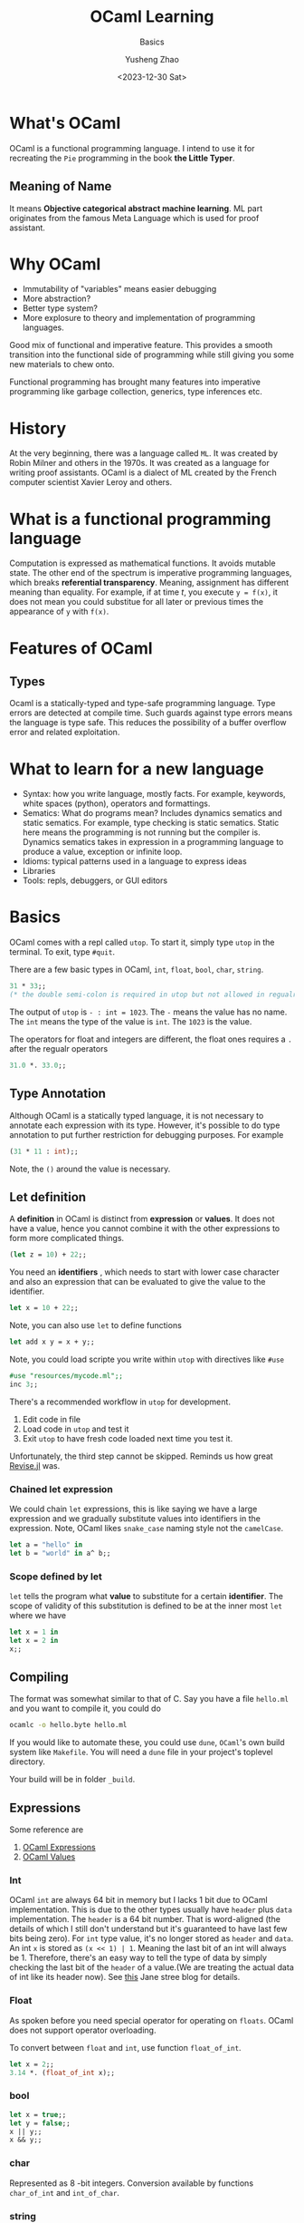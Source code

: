 #+HUGO_BASE_DIR: ~/projects/exaclior.github.io/
#+HUGO_SECTION: posts
#+TITLE: OCaml Learning
#+SUBTITLE: Basics
#+AUTHOR: Yusheng Zhao
#+DATE: <2023-12-30 Sat>
#+EXPORT_HUGO_TAGS: true
#+filetags: PL

* What's OCaml
OCaml is a functional programming language. I intend to use it for recreating
the ~Pie~ programming in the book *the Little Typer*.
** Meaning of Name
It means *Objective categorical abstract machine learning*. ML part originates
from the famous Meta Language which is used for proof assistant.

* Why OCaml
- Immutability of "variables" means easier debugging
- More abstraction?
- Better type system?
- More explosure to theory and implementation of programming languages.

Good mix of functional and imperative feature. This provides a smooth transition
into the functional side of programming while still giving you some new
materials to chew onto.

Functional programming has brought many features into imperative programming
like garbage collection, generics, type inferences etc.

* History
At the very beginning, there was a language called ~ML~. It was created by Robin
Milner and others in the 1970s. It was created as a language for writing proof
assistants. OCaml is a dialect of ML created by the French computer scientist
Xavier Leroy and others.

* What is a functional programming language
Computation is expressed as mathematical functions. It avoids mutable state. The
other end of the spectrum is imperative programming languages, which breaks
*referential transparency*. Meaning, assignment has different meaning than
equality. For example, if at time $t$, you execute ~y = f(x)~, it does not mean
you could substitue for all later or previous times the appearance of ~y~ with
~f(x)~.

* Features of OCaml
** Types
Ocaml is a statically-typed and type-safe programming language. Type errors are
detected at compile time. Such guards against type errors means the language is
type safe. This reduces the possibility of a buffer overflow error and related
exploitation.

* What to learn for a new language
- Syntax: how you write language, mostly facts. For example, keywords, white
  spaces (python), operators and formattings.
- Sematics: What do programs mean? Includes dynamics sematics and static
  sematics. For example, type checking is static sematics. Static here means the
  programming is not running but the compiler is. Dynamics sematics takes in
  expression in a programming language to produce a value, exception or infinite
  loop.
- Idioms: typical patterns used in a language to express ideas
- Libraries
- Tools: repls, debuggers, or GUI editors

* Basics
OCaml comes with a repl called ~utop~. To start it, simply type ~utop~ in the
terminal. To exit, type ~#quit~.

There are a few basic types in OCaml, ~int~, ~float~, ~bool~, ~char~, ~string~.
#+begin_src ocaml :results verbatim
31 * 33;;
(* the double semi-colon is required in utop but not allowed in regualr scripts *)
#+end_src

#+RESULTS:
: - : int = 1023

The output of ~utop~ is ~- : int = 1023~. The ~-~ means the value has no name.
The ~int~ means the type of the value is ~int~. The ~1023~ is the value.


The operators for float and integers are different, the float ones requires a
~.~ after the regualr operators

#+begin_src ocaml :results verbatim
31.0 *. 33.0;;
#+end_src

#+RESULTS:
: - : float = 1023.


** Type Annotation
Although OCaml is a statically typed language, it is not necessary to annotate
each expression with its type. However, it's possible to do type annotation to
put further restriction for debugging purposes. For example

#+begin_src ocaml :results verbatim
(31 * 11 : int);;
#+end_src

#+RESULTS:
: 341
Note, the ~()~ around the value is necessary.

** Let definition
A *definition* in OCaml is distinct from *expression* or *values*. It does not have a value, hence you cannot combine it with the other expressions to form more complicated things.

#+begin_src ocaml :results verbatim
(let z = 10) + 22;;
#+end_src

#+RESULTS:
: Line 1, characters 11-12:
: 1 | (let z = 10) + 22;;;;
:                ^
: Error: Syntax error

You need an *identifiers* , which needs to start with lower case character and
also an expression that can be evaluated to give the value to the identifier.

#+begin_src ocaml :results verbatim
let x = 10 + 22;;
#+end_src

#+RESULTS:
: val x : int = 32

Note, you can also use ~let~ to define functions

#+BEGIN_SRC ocaml :results verbatim
let add x y = x + y;;
#+END_SRC

#+RESULTS:
: val add : int -> int -> int = <fun>

Note, you could load scripte you write within ~utop~ with directives like ~#use~
#+BEGIN_SRC ocaml :results verbatim
#use "resources/mycode.ml";;
inc 3;;
#+END_SRC

#+RESULTS:
: - : int = 4

There's a recommended workflow in ~utop~ for development.
1. Edit code in file
2. Load code in ~utop~ and test it
3. Exit ~utop~ to have fresh code loaded next time you test it.

Unfortunately, the third step cannot be skipped. Reminds us how great [[https://github.com/timholy/Revise.jl][Revise.jl]]
was.

*** Chained let expression
We could chain ~let~ expressions, this is like saying we have a large expression
and we gradually substitute values into identifiers in the expression. Note,
OCaml likes ~snake_case~ naming style not the ~camelCase~.

#+BEGIN_SRC ocaml :results verbatim
let a = "hello" in
let b = "world" in a^ b;;
#+END_SRC

#+RESULTS:
: - : string = "helloworld"

*** Scope defined by let
~let~ tells the program what *value* to substitute for a certain *identifier*.
The scope of validity of this substitution is defined to be at the inner most
~let~ where we have
#+begin_src ocaml :results verbatim
let x = 1 in
let x = 2 in
x;;
#+end_src

#+RESULTS:
: Line 1, characters 4-5:
: 1 | let x = 1 in
:         ^
: Warning 26 [unused-var]: unused variable x.
: - : int = 2

** Compiling
The format was somewhat similar to that of C. Say you have a file ~hello.ml~ and
you want to compile it, you could do
#+begin_src sh
ocamlc -o hello.byte hello.ml
#+end_src

If you would like to automate these, you could use ~dune~, ~OCaml~'s own build
system like ~Makefile~. You will need a ~dune~ file in your project's toplevel
directory.

Your build will be in folder ~_build~.
** Expressions
Some reference are
1. [[https://v2.ocaml.org/manual/expr.html][OCaml Expressions]]
2. [[https://v2.ocaml.org/manual/values.html][OCaml Values]]
*** Int
OCaml ~int~ are always $64$ bit in memory but I lacks $1$ bit due to OCaml
implementation. This is due to the other types usually have ~header~ plus ~data~
implementation. The ~header~ is a $64$ bit number. That is word-aligned (the
details of which I still don't understand but it's guaranteed to have last few
bits being zero). For ~int~ type value, it's no longer stored as ~header~ and
~data~. An int ~x~ is stored as ~(x << 1) | 1~. Meaning the last bit of an int
will always be $1$. Therefore, there's an easy way to tell the type of data by
simply checking the last bit of the ~header~ of a value.(We are treating the
actual data of int like its header now). See [[https://blog.janestreet.com/what-is-gained-and-lost-with-63-bit-integers/][this]] Jane stree blog for details.

*** Float
As spoken before you need special operator for operating on ~floats~. OCaml does
not support operator overloading.

To convert between ~float~ and ~int~, use function ~float_of_int~.
#+BEGIN_SRC ocaml :results verbatim
let x = 2;;
3.14 *. (float_of_int x);;
#+END_SRC

#+RESULTS:
: - : float = 6.28
*** bool
#+BEGIN_SRC ocaml :results verbatim
let x = true;;
let y = false;;
x || y;;
x && y;;
#+END_SRC


#+RESULTS:
: - : bool = false

*** char
Represented as $8$ -bit integers. Conversion available by functions
~char_of_int~ and ~int_of_char~.


*** string
Concatenation via ~"abc"^"def"~. Conversion available by ~string_of_int~ and
~string_of_bool~. Need ~String.make 1 'z'~ to convert char to string. Indexing
is possible. It's $0$ based.

** TODO Equality Operators
Explain the difference between ~<>~ vs ~!=~ and ~=~ vs ~==~.

** Assertions
#+BEGIN_SRC ocaml :results verbatim
assert (1 = 2);;
#+END_SRC

#+RESULTS:
: Exception: Assert_failure ("//toplevel//", 1, 0).

** If else
#+BEGIN_SRC ocaml :results verbatim
if "batman" > "superman" then "joker!" else "Luther!"
#+END_SRC

#+RESULTS:
: - : string = "Luther!"

Note the returned expression needs to have the same type

#+BEGIN_SRC ocaml :results verbatim
if "batman" > "superman" then "joker!" else 1
#+END_SRC

#+RESULTS:
: Line 1, characters 44-45:
: 1 | if "batman" > "superman" then "joker!" else 1;;
:                                                 ^
: Error: This expression has type int but an expression was expected of type
:          string

Nesting of the ~if else if~ is possible

#+BEGIN_SRC ocaml :results verbatim
if "batman" > "joker" then "Earthling survives!"
else if "superman" > "Luther" then "Earthling survives"
else "We are doomed!"
#+END_SRC

#+RESULTS:
: - : string = "Earthling survives"

*** Connect to Dynamics and Static Sematic
To connect back to previous definition of dynamic and static sematics, we examin
the following ~if e1:t1 then e2:t23 else e3:t23~. we say at compile time the
type of this entire expression is ~t23~, it's inferred as a static sematics. At
the same time, dynamic sematics evaluates the value of this expression to either
the value of ~e2~ or ~e3~ depending on the runtime value of ~e1~ being true or
false.

** Functions
There are two ways to define a function in OCaml, they are syntactically
different but semantically the same.
#+BEGIN_SRC ocaml :results verbatim
let inc = fun x -> x + 1;;
let inc x = x + 1;;
(* the later is syntactic sugar of the previous  *)
#+END_SRC

#+RESULTS:
: val inc : int -> int = <fun>

*** Recursive function
You need to explicitly indicate this function is recursive by the ~rec~ keyword.
#+BEGIN_SRC ocaml :results verbatim
let rec fact n =
  if n = 0 then 1
    else n * fact (n-1);;
fact 10
#+END_SRC

#+RESULTS:
: - : int = 3628800

Note, you could also denote mutually recursive function with ~and~ keyword

#+BEGIN_SRC ocaml :results verbatim
(** [even n] is whether [n] is even.
    Requires: [n >= 0]. *)
let rec even n =
  n = 0 || odd (n - 1)

(** [odd n] is whether [n] is odd.
    Requires: [n >= 0]. *)
and odd n =
  n <> 0 && even (n - 1);;

even 10;;
#+END_SRC

#+RESULTS:
: - : bool = true

*** Lambda Expression: anonymous functions
Note, lambda expression by itself in its definition is already a value, no
computation needs to be done.
#+BEGIN_SRC ocaml :results verbatim
(fun x -> x + 1) 2;;
#+END_SRC

#+RESULTS:
: - : int = 3

*** Pipeline
There's ~@@~ which treats the entire right side of it as an expression and pipes
it to the left hand side function. This avoids the need to write ugly parenthesis.
#+BEGIN_SRC ocaml :results verbatim
let square x = x * x;;
square @@ inc 5;;
#+END_SRC

#+RESULTS:
: - : int = 36

There's also the pipleline operator we know and love in Julia ~|>~. This creates
a convinent way of chaining multiple application of functions.
#+BEGIN_SRC ocaml :results verbatim
5 |> inc |> square;;
#+END_SRC

#+RESULTS:
: - : int = 36

** Polymorphic
In OCaml, you denote an type variable, a variable holding the type of a variable
with ~'~ and a name. I.e ~'a~.

#+BEGIN_SRC ocaml :results verbatim
let id x = x;;
#+END_SRC

#+RESULTS:
: val id : 'a -> 'a = <fun>

Notice, we could instantiate a specific type version of the polymorphic function
by explicitly specifying the type information.

#+BEGIN_SRC ocaml :results verbatim
let first x y = x;;
let first_int : int -> 'b -> int = first;;
(* first_int 10 20;; *)
(* let bad_first : int -> 'b -> string = first;; *)
#+END_SRC

#+RESULTS:
: - : int = 10

Note, the ~bad_first~ doesn't work because the type are inconsistent.

** Labeled and Optional Arguments
It looks like keyword and optional arguments

#+BEGIN_SRC ocaml :results verbatim
let f ~name1:(arg1 : int) ~name2:(arg2 : int) = arg1 + arg2;;
let f ?name:(arg1=8) arg2 = arg1 + arg2;;
#+END_SRC

#+RESULTS:
: val f : ?name:int -> int -> int = <fun>

** Partial Application
All multi-argument functions in OCaml are just partial application functions
applied in chain.

#+BEGIN_SRC ocaml :results verbatim
let addx x = fun y -> x + y;;
addx 2 @@ 3 ;;
#+END_SRC

#+RESULTS:
: - : int = 5

** Operators as function
You could define your own infix operators.

#+BEGIN_SRC ocaml :results verbatim
let (<^>) x y = max x y;;
10 <^> 20;;
#+END_SRC

#+RESULTS:
: - : int = 20

** Tail Recursion
Recursive call eats up your stack memory. It achieves so by reusing the stack
memory of the previous caller. But the programmer needs to rewrite the program
such that the compiler knows nothing needs to be done in the caller anymore but
return the returned value of next level function.

#+BEGIN_SRC ocaml :results verbatim
let rec count n =
  if n = 0 then 0 else 1 + count (n - 1);;

let rec count_aux n acc =
  if n = 0 then acc else count_aux (n - 1) (acc + 1);;

let count_tr n = count_aux n 0;;

(* this will explode your stack  *)
(* count 100000;; *)

(* the following will not *)
count_tr 10000000;;
#+END_SRC

#+RESULTS:
: - : int = 10000000

** The None
The usual ~None~ return value is denoted as ~()~ in OCaml, you will see it being
displayed as ~unit~ which only has one value.

#+BEGIN_SRC ocaml :results verbatim
let () = print_endline "Camels" in
let () = print_endline "Horses" in
print_endline "Donkeys";;
#+END_SRC

#+RESULTS:
: Camels
: Horses
: Donkeys
: - : unit = ()

** Semicolon
Notice in the above statement, it's a hassel to have to write ~let _ in~ each
time. We are *not* binding any value to an expression, so we could replace it
with ~;~ like below

#+BEGIN_SRC ocaml :results verbatim
print_endline "Camels";
print_endline "Horses";
print_endline "Donkeys"
#+END_SRC

#+RESULTS:
: Camels
: Horses
: Donkeys
: - : unit = ()

** Ignoring output
Due to type safety requirements, if we truly want to output a ~unit~ type no
matter the output type of our computation, we could use the ignore function.

#+BEGIN_SRC ocaml :results verbatim
ignore @@ 2 + 3;;
#+END_SRC

#+RESULTS:
: - : unit = ()

** Debugging
You could either employ printing or tracing for debugging. To enable tracing use
directive ~#trace~.

#+BEGIN_SRC ocaml :results verbatim
let rec fib x = if x <= 1 then 1 else fib (x - 1) + fib (x - 2);;
#trace fib;;
fib 3;;
#+END_SRC

#+RESULTS:
#+begin_example
fib <-- 3
fib <-- 1
fib --> 1
fib <-- 2
fib <-- 0
fib --> 1
fib <-- 1
fib --> 1
fib --> 2
fib --> 3
- : int = 3
#+end_example

** Defensive Programming
Don't assume users know the range of arguments, give tests to make sure they
input correct range of arguments.

#+BEGIN_SRC ocaml :results verbatim
(* possibility 1 *)
let random_int bound =
  assert (bound > 0 && bound < 1 lsl 30);
  (* proceed with the implementation of the function *)

(* possibility 2 *)
let random_int bound =
  if not (bound > 0 && bound < 1 lsl 30);
  then invalid_arg "bound";
  (* proceed with the implementation of the function *)

(* possibility 3 *)
let random_int bound =
  if not (bound > 0 && bound < 1 lsl 30)
  then failwith "bound";
  (* proceed with the implementation of the function *)
#+END_SRC

*** Type safety and Memory safety
- [[http://www.pl-enthusiast.net/2014/07/21/memory-safety/][What is memory safety]]
- [[http://www.pl-enthusiast.net/2014/08/05/type-safety/][What is type safety]]

* Data and Types
There are a few familiar types in OCaml. In particular, there's ~list~ and
~tuple~. There's also ~record~ and ~variant~. They correspond to ~struct~ and
~enum~.

** Lists
- Singly-linked
- Immutable

* Compiler vs Interpreter
A compiler is a program that takes in a program written in a programming
language and outputs a program in another programming language. Neither the
input code or the compiler is needed to run the output program. The primiary job
of a compiler is to do *translation* so they are more performant.

On the other hand, an interpreter takes the code of a source program as input
and prepares itself to take input and give output. In this sense, the
interpreter is easier to implement.

** Just-in-time compilation
When an interpreter sees some code is being run over and over again, it can
improve performance by compiling this piece of code to byte code to improve
performance.

** Architecture
A compiler has two parts, a front end and a backend. The frontend is responsible
for translating the source code into *Abstract Syntax Tree* and then into
*Intermediate Representation*. The backend is then responsible for translating
the IR into machine code. The interpreter on the other hand does not have
backend. It executes *AST* or *IR* directly. (But how?)

The frontend of them follows three steps
1. Lexer: it parses the source code characters into word streams, known as
   *tokens*.
2. Parser: it constructs an *Abstract Syntax Tree* out of the word steam. These
   nodes are known as *AST nodes*.
3. Sematics analysis: it analyzes the sematics of the AST, checking for type
   errors etc.

** Parsers and Lexers
You don't have to write your own parse and lexers as OCaml has those [[https://v2.ocaml.org/manual/lexyacc.html][included.]]

*** Lexers
A lexer is built as *deterministic finite automata*. Upon specifying the
*regular expression* that describes the *regular language* it expects, the lexer
will output a program that implements the automaton. This automaton then accepts
"source code" and lexizes them.

An OCaml lexer generator, ~ocamllex~, generates ~.ml~ file from a ~.mll~ file.

**** Header
The header of a ~.mll~ file we need to specify the type of the tokens. This is
done by loading the ~Parser~ module, generate by our ~.mly~ file.
#+begin_src text
{
open Parser
}
#+end_src

**** Identifier
The *regular expressions* are denoted as *identifiers*. They are defined by the
following

#+begin_src text
let white = [' ' '\t']+
let digit = ['0'-'9']
let int = '-'? digit+
let letter = ['a'-'z' 'A'-'Z']
let id = letter+
#+end_src

**** Rules
When we have defined the *identifiers*, we could then define the *rules* that
specify the *regular language* the lexer expects and tell you what to do after.

#+begin_src text
rule read =
  parse
  | white { read lexbuf }
  | "true" { TRUE }
  | "false" { FALSE }
  | "<=" { LEQ }
  | "*" { TIMES }
  | "+" { PLUS }
  | "(" { LPAREN }
  | ")" { RPAREN }
  | "let" { LET }
  | "=" { EQUALS }
  | "in" { IN }
  | "if" { IF }
  | "then" { THEN }
  | "else" { ELSE }
  | id { ID (Lexing.lexeme lexbuf) }
  | int { INT (int_of_string (Lexing.lexeme lexbuf)) }
  | eof { EOF }
#+end_src

*** Parser
A parser is built as *push-down automata*. Upon specifying the *context-free
language* it expects, the parser will output a program that implements the
automaton. This automaton then accepts "source code" and parses them according
to the *context-free grammer* into the *Backus-Naur Form*.

An OCaml parser generator ~ocamlyacc~ or ~Menhir~ that generates ~.ml~ file from a ~.mly~
file. The ~.mly~ file consist of the following parts

**** Header
The header of a ~.mll~ file looks like this. It's necessary to avoid having to
write things like ~Ast.Int i~. Instead, you could do ~Int i~.
#+begin_src text
%{
  open Ast
%}
#+end_src

**** Declaration
#+begin_src text
%token <int> INT
%token <string> ID
%token TRUE
%token FALSE
%token LEQ
%token TIMES
%token PLUS
%token LPAREN
%token RPAREN
%token LET
%token EQUALS
%token IN
%token IF
%token THEN
%token ELSE
%token EOF
#+end_src

The associativity of operators is specified by the following. The precedence is
from low to high.

#+begin_src text
%nonassoc IN
%nonassoc ELSE
%left LEQ
%left PLUS
%left TIMES
#+end_src

**** Rules
The rules are specified by the following. They resemble the BNF form of the
language.
#+begin_src text
%start <Ast.expr> prog
expr:
  | production  { action }
  | i = INT { Int i }
  | x = ID { Var x }
  | TRUE { Bool true }
  | FALSE { Bool false }
  | e1 = expr; LEQ; e2 = expr { Binop (Leq, e1, e2) }
  | e1 = expr; TIMES; e2 = expr { Binop (Mult, e1, e2) }
  | e1 = expr; PLUS; e2 = expr { Binop (Add, e1, e2) }
  | LET; x = ID; EQUALS; e1 = expr; IN; e2 = expr { Let (x, e1, e2) }
  | IF; e1 = expr; THEN; e2 = expr; ELSE; e3 = expr { If (e1, e2, e3) }
  | LPAREN; e=expr; RPAREN {e}
  ;
%%
#+end_src
*** BNF
BNF stands for *Backus-Naur Form*. It's a way to describe the syntax of a
language it has the following form

#+BEGIN_SRC text
meta-variable ::= expression | ... | expression
#+END_SRC
*** Code Generation
We could use the ~dune~ build system to compile the ~.mll~ and ~.mly~ files into
~.ml~ files.
* How to manage environment in OCaml
No language is of any use without good libraries. The libraries in OCaml are
managed by a tool called ~opam~. The environments in OCamel are termed as
switches. To create a new switch, use the following command:

#+BEGIN_SRC bash
opam switch create <switch-name> <compiler-version>
#+END_SRC

For example, to create a switch named ~ocaml-4.10.0~, use the following
command:
#+BEGIN_SRC bash
opam switch create ocaml-4.10.0 ocaml-base-compiler.4.10.0
#+END_SRC

To list all the switches, use the following command:
#+BEGIN_SRC bash
opam switch list
#+END_SRC

To switch to a different switch, use the following command:
#+BEGIN_SRC bash
opam switch set <switch-name>
#+END_SRC

** Resources
- [[https://ocaml.org/docs/opam-switch-introduction][OCaml Official Guide]]

* How to create a Project in OCaml
The tool that is needed to create a project in OCaml is called ~dune~. To create
a new project, you could do

#+begin_src
dune init proj hello
#+end_src

** Modules in OCaml
Modules in OCaml are similar to namespaces in C++. They are used to organize
functions and types. Each module is defined in a file with the same name as the
module. For example, the module ~List~ is defined in the file ~List.ml~. The

~lib/ModuleName.ml~ is the file that defines the module ~Module~. The
~lib/ModuleName.mli~ is the file where you decide which functions and types to
make public.
**  Install Modules
~opam isntall packageName~

** Resources
- [[https://ocaml.org/docs/your-first-program][OCaml Official Guide]]
